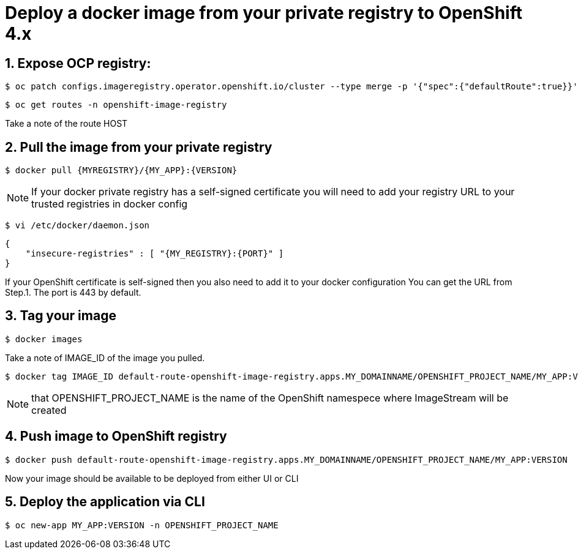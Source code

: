 = Deploy a docker image from your private registry to OpenShift 4.x

== 1. Expose OCP registry:
 $ oc patch configs.imageregistry.operator.openshift.io/cluster --type merge -p '{"spec":{"defaultRoute":true}}'

 $ oc get routes -n openshift-image-registry

Take a note of the route HOST

== 2. Pull the image from your private registry

 $ docker pull {MYREGISTRY}/{MY_APP}:{VERSION}

NOTE: If your docker private registry has a self-signed certificate you will need to add your registry URL to your trusted registries in docker config


 $ vi /etc/docker/daemon.json

 {
     "insecure-registries" : [ "{MY_REGISTRY}:{PORT}" ]
 }

If your OpenShift certificate is self-signed then you also need to add it to your docker configuration
You can get the URL from Step.1. The port is 443 by default.

== 3. Tag your image
 $ docker images

Take a note of IMAGE_ID of the image you pulled.

 $ docker tag IMAGE_ID default-route-openshift-image-registry.apps.MY_DOMAINNAME/OPENSHIFT_PROJECT_NAME/MY_APP:VERSION

NOTE: that OPENSHIFT_PROJECT_NAME is the name of the OpenShift namespece where ImageStream will be created

== 4. Push image to OpenShift registry

 $ docker push default-route-openshift-image-registry.apps.MY_DOMAINNAME/OPENSHIFT_PROJECT_NAME/MY_APP:VERSION

Now your image should be available to be deployed from either UI or CLI

== 5. Deploy the application via CLI

 $ oc new-app MY_APP:VERSION -n OPENSHIFT_PROJECT_NAME

